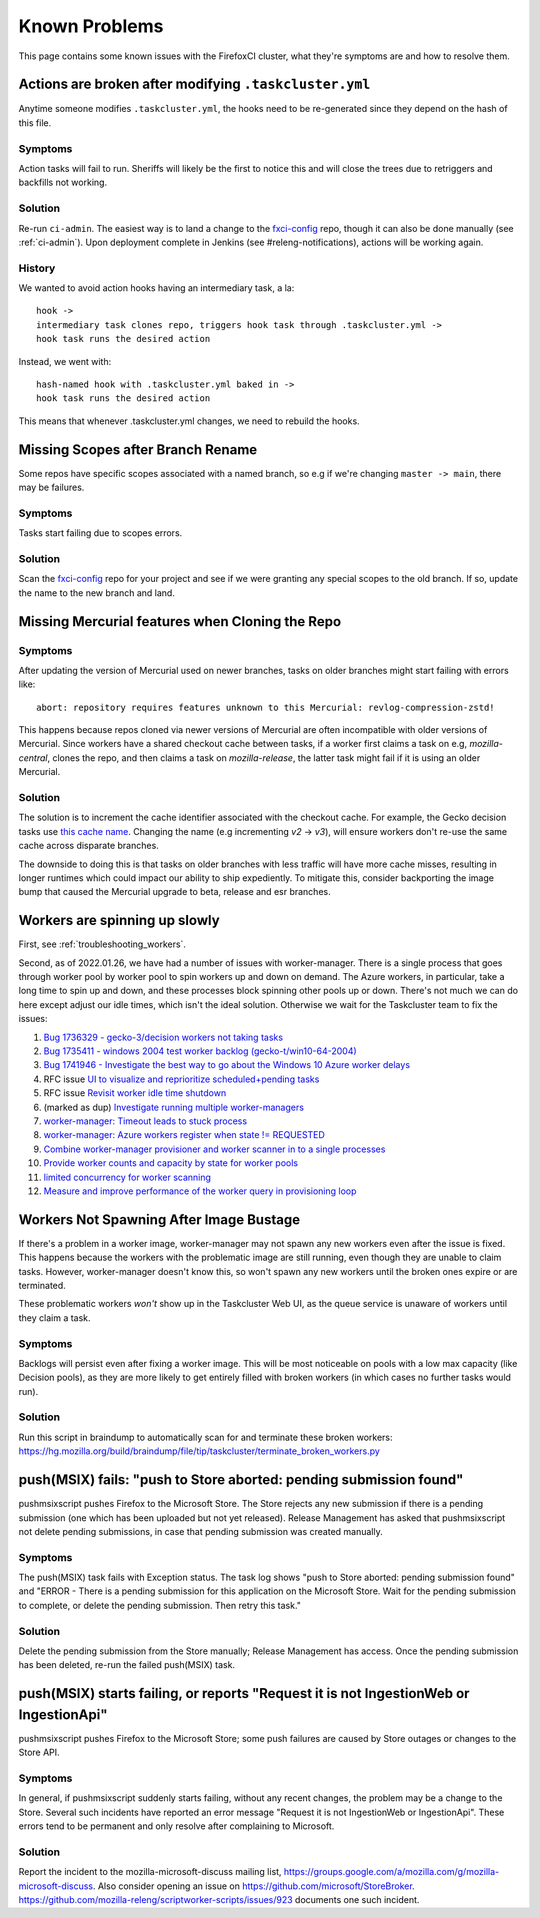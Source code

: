 .. _known_problems:

Known Problems
==============

This page contains some known issues with the FirefoxCI cluster, what they're
symptoms are and how to resolve them.

.. _actions_tc_yml:

Actions are broken after modifying ``.taskcluster.yml``
-------------------------------------------------------

Anytime someone modifies ``.taskcluster.yml``, the hooks need to be
re-generated since they depend on the hash of this file.

Symptoms
~~~~~~~~

Action tasks will fail to run. Sheriffs will likely be the first to notice this
and will close the trees due to retriggers and backfills not working.

Solution
~~~~~~~~

Re-run ``ci-admin``. The easiest way is to land a change to the `fxci-config`_
repo, though it can also be done manually (see :ref:`ci-admin`). Upon
deployment complete in Jenkins (see #releng-notifications), actions will be working
again.

History
~~~~~~~

We wanted to avoid action hooks having an intermediary task, a la::

    hook ->
    intermediary task clones repo, triggers hook task through .taskcluster.yml ->
    hook task runs the desired action

Instead, we went with::

    hash-named hook with .taskcluster.yml baked in ->
    hook task runs the desired action

This means that whenever .taskcluster.yml changes, we need to rebuild the hooks.

Missing Scopes after Branch Rename
----------------------------------

Some repos have specific scopes associated with a named branch, so e.g if we're
changing ``master -> main``, there may be failures.

Symptoms
~~~~~~~~

Tasks start failing due to scopes errors.

Solution
~~~~~~~~

Scan the `fxci-config`_ repo for your project and see if we were granting
any special scopes to the old branch. If so, update the name to the new
branch and land.

.. _missing mercurial features:

Missing Mercurial features when Cloning the Repo
------------------------------------------------

Symptoms
~~~~~~~~

After updating the version of Mercurial used on newer branches, tasks on older
branches might start failing with errors like:

.. parsed-literal::
   abort: repository requires features unknown to this Mercurial: revlog-compression-zstd!

This happens because repos cloned via newer versions of Mercurial are often
incompatible with older versions of Mercurial. Since workers have a shared
checkout cache between tasks, if a worker first claims a task on e.g,
`mozilla-central`, clones the repo, and then claims a task on
`mozilla-release`, the latter task might fail if it is using an older
Mercurial.

Solution
~~~~~~~~

The solution is to increment the cache identifier associated with the checkout
cache. For example, the Gecko decision tasks use `this cache name`_. Changing
the name (e.g incrementing `v2` -> `v3`), will ensure workers don't re-use the
same cache across disparate branches.

The downside to doing this is that tasks on older branches with less traffic
will have more cache misses, resulting in longer runtimes which could impact
our ability to ship expediently. To mitigate this, consider backporting the
image bump that caused the Mercurial upgrade to beta, release and esr branches.

.. _this cache name: https://searchfox.org/mozilla-central/rev/1ca8ea11406642df4a2c6f81f21d683817af568d/.taskcluster.yml#217

.. _worker_manager_issues:

Workers are spinning up slowly
------------------------------

First, see :ref:`troubleshooting_workers`.

Second, as of 2022.01.26, we have had a number of issues with worker-manager. There is a single process that goes through worker pool by worker pool to spin workers up and down on demand. The Azure workers, in particular, take a long time to spin up and down, and these processes block spinning other pools up or down. There's not much we can do here except adjust our idle times, which isn't the ideal solution. Otherwise we wait for the Taskcluster team to fix the issues:

1. `Bug 1736329 - gecko-3/decision workers not taking tasks <https://bugzilla.mozilla.org/show_bug.cgi?id=1736329>`__
2. `Bug 1735411 - windows 2004 test worker backlog (gecko-t/win10-64-2004) <https://bugzilla.mozilla.org/show_bug.cgi?id=1735411>`__
3. `Bug 1741946 - Investigate the best way to go about the Windows 10 Azure worker delays <https://bugzilla.mozilla.org/show_bug.cgi?id=1741946>`__
4. RFC issue `UI to visualize and reprioritize scheduled+pending tasks <https://github.com/taskcluster/taskcluster-rfcs/issues/172>`__
5. RFC issue `Revisit worker idle time shutdown <https://github.com/taskcluster/taskcluster-rfcs/issues/170>`__
6. (marked as dup) `Investigate running multiple worker-managers <https://github.com/taskcluster/taskcluster/issues/5064>`__
7. `worker-manager: Timeout leads to stuck process <https://github.com/taskcluster/taskcluster/issues/5003>`__
8. `worker-manager: Azure workers register when state != REQUESTED <https://github.com/taskcluster/taskcluster/issues/4999>`__
9. `Combine worker-manager provisioner and worker scanner in to a single processes <https://github.com/taskcluster/taskcluster/issues/4987>`__
10. `Provide worker counts and capacity by state for worker pools <https://github.com/taskcluster/taskcluster/issues/4942>`__
11. `limited concurrency for worker scanning <https://github.com/taskcluster/taskcluster/issues/4810>`__
12. `Measure and improve performance of the worker query in provisioning loop <https://github.com/taskcluster/taskcluster/issues/3163>`__

.. _fxci-config: https://github.com/mozilla-releng/fxci-config

.. _workers not spawning:

Workers Not Spawning After Image Bustage
----------------------------------------

If there's a problem in a worker image, worker-manager may not spawn any new
workers even after the issue is fixed. This happens because the workers with
the problematic image are still running, even though they are unable to claim
tasks. However, worker-manager doesn't know this, so won't spawn any new
workers until the broken ones expire or are terminated.

These problematic workers *won't* show up in the Taskcluster Web UI, as the
queue service is unaware of workers until they claim a task.

Symptoms
~~~~~~~~

Backlogs will persist even after fixing a worker image. This will be most
noticeable on pools with a low max capacity (like Decision pools), as they are
more likely to get entirely filled with broken workers (in which cases no
further tasks would run).

Solution
~~~~~~~~

Run this script in braindump to automatically scan for and terminate these
broken workers:
https://hg.mozilla.org/build/braindump/file/tip/taskcluster/terminate_broken_workers.py

.. _push-msix fails:

push(MSIX) fails: "push to Store aborted: pending submission found"
-------------------------------------------------------------------

pushmsixscript pushes Firefox to the Microsoft Store. The Store rejects
any new submission if there is a pending submission (one which has been
uploaded but not yet released). Release Management has asked that
pushmsixscript not delete pending submissions, in case that pending submission
was created manually.

Symptoms
~~~~~~~~
The push(MSIX) task fails with Exception status. The task log shows
"push to Store aborted: pending submission found" and "ERROR - There is
a pending submission for this application on the Microsoft Store. Wait
for the pending submission to complete, or delete the pending submission.
Then retry this task."

Solution
~~~~~~~~
Delete the pending submission from the Store manually; Release Management
has access. Once the pending submission has been deleted, re-run the
failed push(MSIX) task.

.. _push-msix fails without explanation:

push(MSIX) starts failing, or reports "Request it is not IngestionWeb or IngestionApi"
--------------------------------------------------------------------------------------

pushmsixscript pushes Firefox to the Microsoft Store; some push failures are caused by Store outages or changes to the Store API.

Symptoms
~~~~~~~~
In general, if pushmsixscript suddenly starts failing, without any recent changes, the problem may be a change to the Store. Several such incidents have reported an error message "Request it is not IngestionWeb or IngestionApi". These errors tend to be permanent and only resolve after complaining to Microsoft.

Solution
~~~~~~~~
Report the incident to the mozilla-microsoft-discuss mailing list, https://groups.google.com/a/mozilla.com/g/mozilla-microsoft-discuss. Also consider opening an issue on https://github.com/microsoft/StoreBroker.
https://github.com/mozilla-releng/scriptworker-scripts/issues/923 documents one
such incident.
